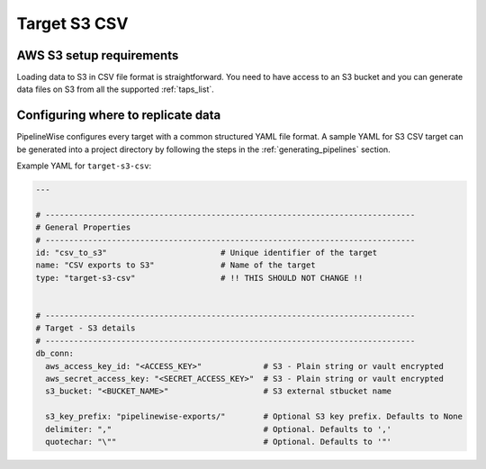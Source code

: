 
.. _target-s3-csv:

Target S3 CSV
----------------


AWS S3 setup requirements
'''''''''''''''''''''''''

Loading data to S3 in CSV file format is straightforward. You need to have
access to an S3 bucket and you can generate data files on S3 from all the
supported :ref:`taps_list`.

Configuring where to replicate data
'''''''''''''''''''''''''''''''''''

PipelineWise configures every target with a common structured YAML file format.
A sample YAML for S3 CSV target can be generated into a project directory by
following the steps in the :ref:`generating_pipelines` section.

Example YAML for ``target-s3-csv``:

.. code-block:: bash

    ---

    # ------------------------------------------------------------------------------
    # General Properties
    # ------------------------------------------------------------------------------
    id: "csv_to_s3"                        # Unique identifier of the target
    name: "CSV exports to S3"              # Name of the target
    type: "target-s3-csv"                  # !! THIS SHOULD NOT CHANGE !!


    # ------------------------------------------------------------------------------
    # Target - S3 details
    # ------------------------------------------------------------------------------
    db_conn:
      aws_access_key_id: "<ACCESS_KEY>"             # S3 - Plain string or vault encrypted
      aws_secret_access_key: "<SECRET_ACCESS_KEY>"  # S3 - Plain string or vault encrypted
      s3_bucket: "<BUCKET_NAME>"                    # S3 external stbucket name

      s3_key_prefix: "pipelinewise-exports/"        # Optional S3 key prefix. Defaults to None
      delimiter: ","                                # Optional. Defaults to ','
      quotechar: "\""                               # Optional. Defaults to '"'
